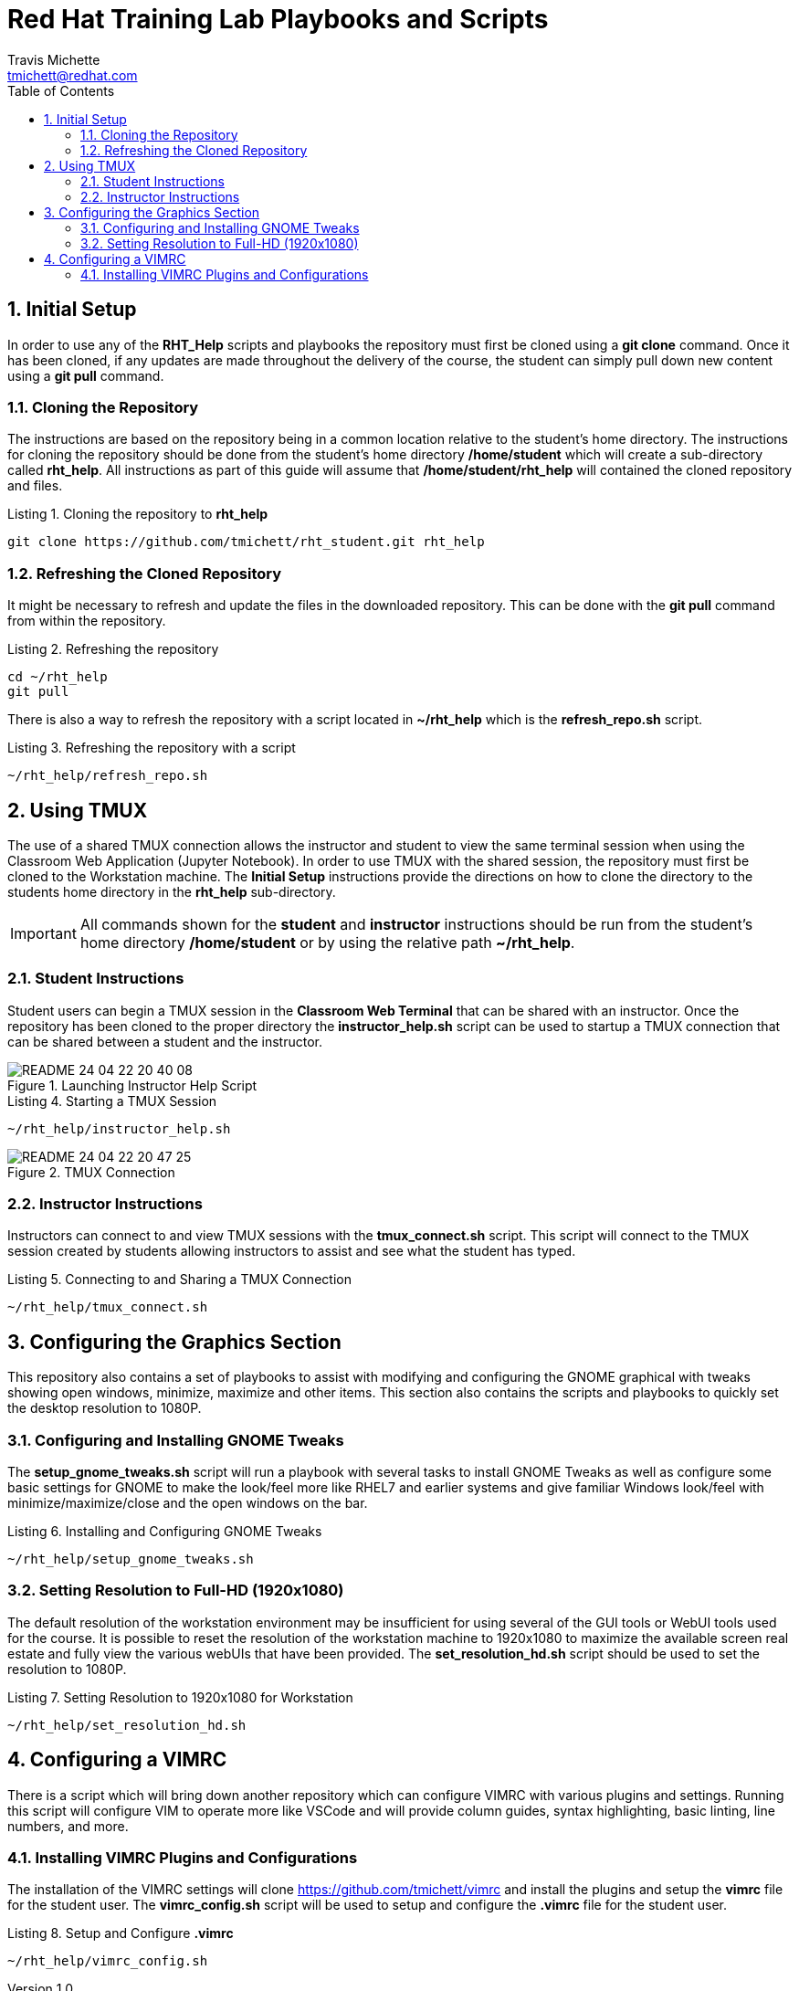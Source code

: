 = {subject}
:subject: Red Hat Training Lab Playbooks and Scripts
:description:  Student and Instructor Scripts
Travis Michette <tmichett@redhat.com>
:doctype: book
:customer:  GLS
:listing-caption: Listing
:toc:
:toclevels: 7
:sectnums:
:sectnumlevels: 6
:numbered:
:chapter-label:
:pdf-page-size: LETTER
:icons: font
:imagesdir: images/
// The IF Statements don't always work. So must comment out and uncomment based on ePub or PDF
// Title-Page-Background is for PDF
// Front-Cover-Image is for ePub
//:front-cover-image: image:Training_Cover.png[align="top left"]
:title-page-background-image: image:Training_Cover.png[pdfwidth=8.0in,position=top left]


// Initial Settings for PDFs
ifdef::backend-pdf[]
:title-page-background-image: image:Training_Cover.png[pdfwidth=8.0in,position=top left]
:pygments-style: tango
:source-highlighter: pygments
endif::[]

// Initial Settings for Github
ifdef::env-github[]
:status:
:outfilesuffix: .adoc
:caution-caption: :fire:
:important-caption: :exclamation:
:note-caption: :paperclip:
:tip-caption: :bulb:
:warning-caption: :warning:
endif::[]
:revnumber: 1.0

// Initial Settings for ePub
ifdef::ebook-format-epub3[]
:front-cover-image: image:Training_Cover.png[align="top left"]
:title-page-background-image: image:Training_Cover.png[pdfwidth=8.0in,position=top left]
:pygments-style: tango
:source-highlighter: pygments
endif::[]

== Initial Setup 

In order to use any of the *RHT_Help* scripts and playbooks the repository must first be cloned using a *git clone* command. Once it has been cloned, if any updates are made throughout the delivery of the course, the student can simply pull down new content using a *git pull* command.

=== Cloning the Repository

The instructions are based on the repository being in a common location relative to the student's home directory. The instructions for cloning the repository should be done from the student's home directory */home/student* which will create a sub-directory called *rht_help*. All instructions as part of this guide will assume that */home/student/rht_help* will contained the cloned repository and files.

.Cloning the repository to *rht_help*
[source,bash]
----
git clone https://github.com/tmichett/rht_student.git rht_help
----


=== Refreshing the Cloned Repository

It might be necessary to refresh and update the files in the downloaded repository. This can be done with the *git pull* command from within the repository.

.Refreshing the repository
[source,bash]
----
cd ~/rht_help
git pull
----

There is also a way to refresh the repository with a script located in *~/rht_help* which is the *refresh_repo.sh* script.

.Refreshing the repository with a script
[source,bash]
----
~/rht_help/refresh_repo.sh
----


== Using TMUX

The use of a shared TMUX connection allows the instructor and student to view the same terminal session when using the Classroom Web Application (Jupyter Notebook). In order to use TMUX with the shared session, the repository must first be cloned to the Workstation machine. The *Initial Setup* instructions provide the directions on how to clone the directory to the students home directory in the *rht_help* sub-directory. 

[IMPORTANT]
=====
All commands shown for the *student* and *instructor* instructions should be run from the student's home directory */home/student* or by using the relative path *~/rht_help*.
=====

=== Student Instructions 

Student users can begin a TMUX session in the *Classroom Web Terminal* that can be shared with an instructor. Once the repository has been cloned to the proper directory the *instructor_help.sh* script can be used to startup a TMUX connection that can be shared between a student and the instructor.



image::README-24-04-22-20-40-08.png[title="Launching Instructor Help Script", align="center"]

.Starting a TMUX Session
[source,bash]
----
~/rht_help/instructor_help.sh
----

image::README-24-04-22-20-47-25.png[title="TMUX Connection", align="center"]

=== Instructor Instructions

Instructors can connect to and view TMUX sessions with the *tmux_connect.sh* script. This script will connect to the TMUX session created by students allowing instructors to assist and see what the student has typed.

.Connecting to and Sharing a TMUX Connection
[source,bash]
----
~/rht_help/tmux_connect.sh
----

== Configuring the Graphics Section

This repository also contains a set of playbooks to assist with modifying and configuring the GNOME graphical with tweaks showing open windows, minimize, maximize and other items. This section also contains the scripts and playbooks to quickly set the desktop resolution to 1080P.

=== Configuring and Installing GNOME Tweaks

The *setup_gnome_tweaks.sh* script will run a playbook with several tasks to install GNOME Tweaks as well as configure some basic settings for GNOME to make the look/feel more like RHEL7 and earlier systems and give familiar Windows look/feel with minimize/maximize/close and the open windows on the bar.

.Installing and Configuring GNOME Tweaks
[source,bash]
----
~/rht_help/setup_gnome_tweaks.sh
----


=== Setting Resolution to Full-HD (1920x1080)

The default resolution of the workstation environment may be insufficient for using several of the GUI tools or WebUI tools used for the course. It is possible to reset the resolution of the workstation machine to 1920x1080 to maximize the available screen real estate and fully view the various webUIs that have been provided. The *set_resolution_hd.sh* script should be used to set the resolution to 1080P.

.Setting Resolution to 1920x1080 for Workstation
[source,bash]
----
~/rht_help/set_resolution_hd.sh
----


== Configuring a VIMRC 

There is a script which will bring down another repository which can configure VIMRC with various plugins and settings. Running this script will configure VIM to operate more like VSCode and will provide column guides, syntax highlighting, basic linting, line numbers, and more. 

=== Installing VIMRC Plugins and Configurations

The installation of the VIMRC settings will clone https://github.com/tmichett/vimrc and install the plugins and setup the *vimrc* file for the student user. The *vimrc_config.sh* script will be used to setup and configure the *.vimrc* file for the student user.

.Setup and Configure *.vimrc*
[source,bash]
----
~/rht_help/vimrc_config.sh
----